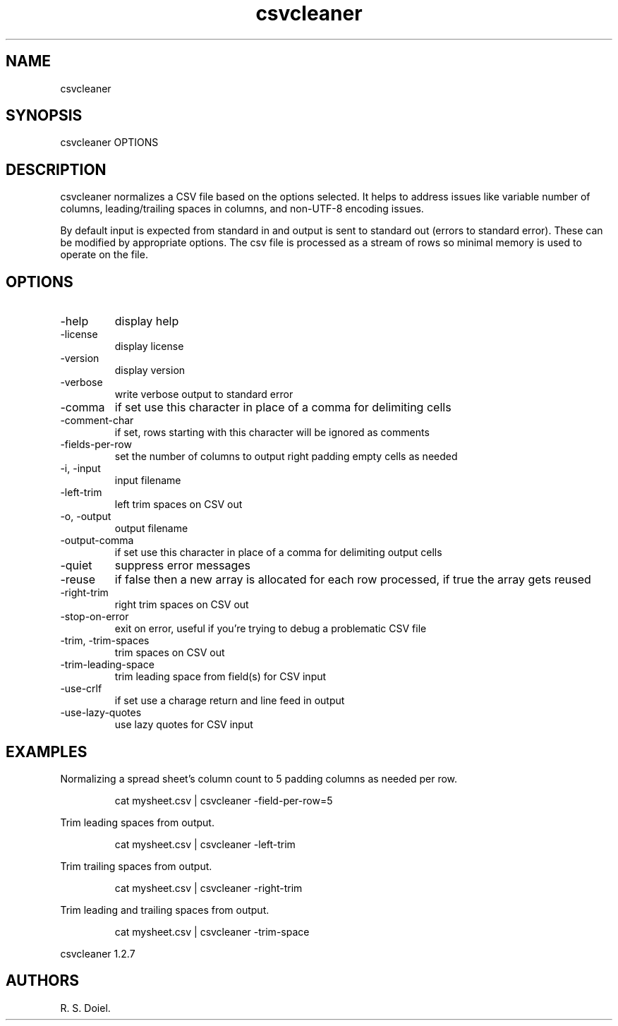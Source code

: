 .\" Automatically generated by Pandoc 3.1.12
.\"
.TH "csvcleaner" "1" "2024\-02\-27" "user manual" "version 1.2.7 a2bbe4b"
.SH NAME
csvcleaner
.SH SYNOPSIS
csvcleaner OPTIONS
.SH DESCRIPTION
csvcleaner normalizes a CSV file based on the options selected.
It helps to address issues like variable number of columns,
leading/trailing spaces in columns, and non\-UTF\-8 encoding issues.
.PP
By default input is expected from standard in and output is sent to
standard out (errors to standard error).
These can be modified by appropriate options.
The csv file is processed as a stream of rows so minimal memory is used
to operate on the file.
.SH OPTIONS
.TP
\-help
display help
.TP
\-license
display license
.TP
\-version
display version
.TP
\-verbose
write verbose output to standard error
.TP
\-comma
if set use this character in place of a comma for delimiting cells
.TP
\-comment\-char
if set, rows starting with this character will be ignored as comments
.TP
\-fields\-per\-row
set the number of columns to output right padding empty cells as needed
.TP
\-i, \-input
input filename
.TP
\-left\-trim
left trim spaces on CSV out
.TP
\-o, \-output
output filename
.TP
\-output\-comma
if set use this character in place of a comma for delimiting output
cells
.TP
\-quiet
suppress error messages
.TP
\-reuse
if false then a new array is allocated for each row processed, if true
the array gets reused
.TP
\-right\-trim
right trim spaces on CSV out
.TP
\-stop\-on\-error
exit on error, useful if you\[cq]re trying to debug a problematic CSV
file
.TP
\-trim, \-trim\-spaces
trim spaces on CSV out
.TP
\-trim\-leading\-space
trim leading space from field(s) for CSV input
.TP
\-use\-crlf
if set use a charage return and line feed in output
.TP
\-use\-lazy\-quotes
use lazy quotes for CSV input
.SH EXAMPLES
Normalizing a spread sheet\[cq]s column count to 5 padding columns as
needed per row.
.IP
.EX
    cat mysheet.csv | csvcleaner \-field\-per\-row=5
.EE
.PP
Trim leading spaces from output.
.IP
.EX
    cat mysheet.csv | csvcleaner \-left\-trim
.EE
.PP
Trim trailing spaces from output.
.IP
.EX
    cat mysheet.csv | csvcleaner \-right\-trim
.EE
.PP
Trim leading and trailing spaces from output.
.IP
.EX
    cat mysheet.csv | csvcleaner \-trim\-space
.EE
.PP
csvcleaner 1.2.7
.SH AUTHORS
R. S. Doiel.
